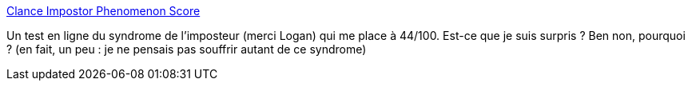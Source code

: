 :jbake-type: post
:jbake-status: published
:jbake-title: Clance Impostor Phenomenon Score
:jbake-tags: test,psychologie,_mois_mars,_année_2019
:jbake-date: 2019-03-01
:jbake-depth: ../
:jbake-uri: shaarli/1551446899000.adoc
:jbake-source: https://nicolas-delsaux.hd.free.fr/Shaarli?searchterm=http%3A%2F%2Fimpostortest.nickol.as%2F&searchtags=test+psychologie+_mois_mars+_ann%C3%A9e_2019
:jbake-style: shaarli

http://impostortest.nickol.as/[Clance Impostor Phenomenon Score]

Un test en ligne du syndrome de l'imposteur (merci Logan) qui me place à 44/100. Est-ce que je suis surpris ? Ben non, pourquoi ? (en fait, un peu : je ne pensais pas souffrir autant de ce syndrome)
